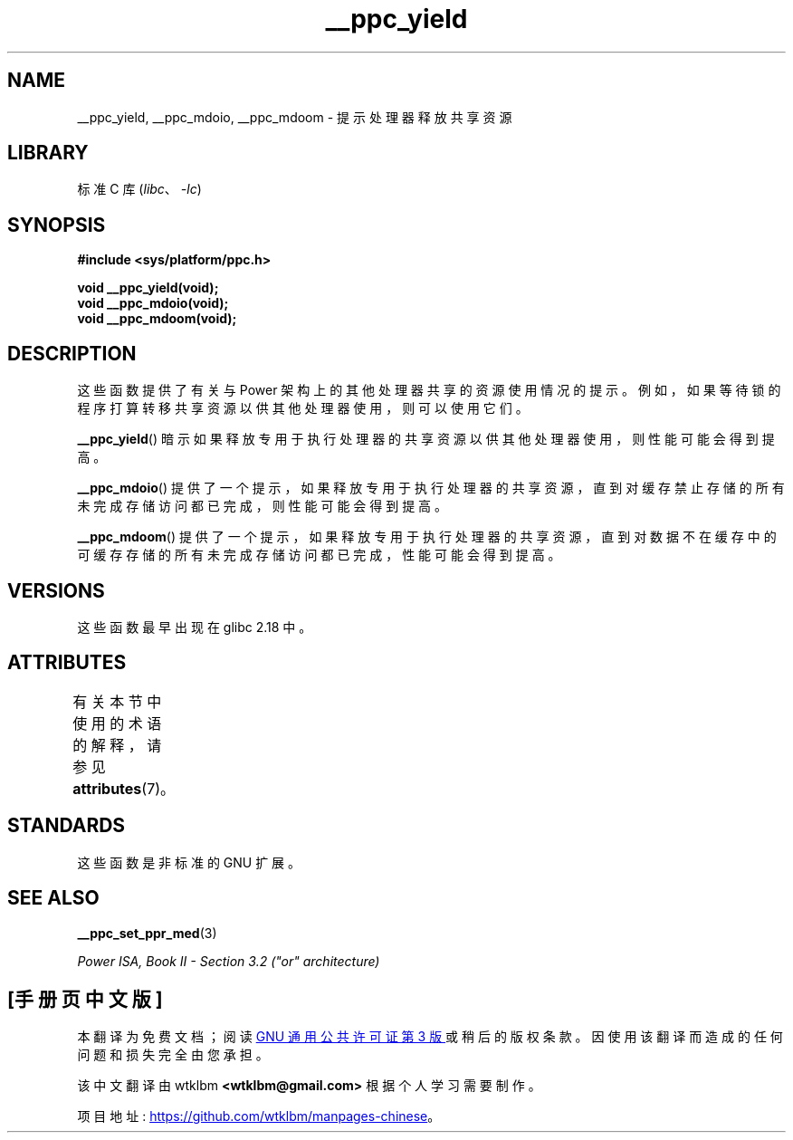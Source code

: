.\" -*- coding: UTF-8 -*-
'\" t
.\" Copyright (c) 2015, IBM Corporation.
.\"
.\" SPDX-License-Identifier: Linux-man-pages-copyleft
.\"
.\"*******************************************************************
.\"
.\" This file was generated with po4a. Translate the source file.
.\"
.\"*******************************************************************
.TH __ppc_yield 3 2022\-12\-15 "Linux man\-pages 6.03" 
.SH NAME
__ppc_yield, __ppc_mdoio, __ppc_mdoom \- 提示处理器释放共享资源
.SH LIBRARY
标准 C 库 (\fIlibc\fP、\fI\-lc\fP)
.SH SYNOPSIS
.nf
\fB#include <sys/platform/ppc.h>\fP
.PP
\fBvoid __ppc_yield(void);\fP
\fBvoid __ppc_mdoio(void);\fP
\fBvoid __ppc_mdoom(void);\fP
.fi
.SH DESCRIPTION
这些函数提供了有关与 Power 架构上的其他处理器共享的资源使用情况的提示。
例如，如果等待锁的程序打算转移共享资源以供其他处理器使用，则可以使用它们。
.PP
\fB__ppc_yield\fP() 暗示如果释放专用于执行处理器的共享资源以供其他处理器使用，则性能可能会得到提高。
.PP
\fB__ppc_mdoio\fP()
提供了一个提示，如果释放专用于执行处理器的共享资源，直到对缓存禁止存储的所有未完成存储访问都已完成，则性能可能会得到提高。
.PP
\fB__ppc_mdoom\fP()
提供了一个提示，如果释放专用于执行处理器的共享资源，直到对数据不在缓存中的可缓存存储的所有未完成存储访问都已完成，性能可能会得到提高。
.SH VERSIONS
这些函数最早出现在 glibc 2.18 中。
.SH ATTRIBUTES
有关本节中使用的术语的解释，请参见 \fBattributes\fP(7)。
.ad l
.nh
.TS
allbox;
lbx lb lb
l l l.
Interface	Attribute	Value
T{
\fB__ppc_yield\fP(),
\fB__ppc_mdoio\fP(),
\fB__ppc_mdoom\fP()
T}	Thread safety	MT\-Safe
.TE
.hy
.ad
.sp 1
.SH STANDARDS
这些函数是非标准的 GNU 扩展。
.SH "SEE ALSO"
\fB__ppc_set_ppr_med\fP(3)
.PP
\fIPower ISA, Book\~II \- Section\~3.2 ("or" architecture)\fP
.PP
.SH [手册页中文版]
.PP
本翻译为免费文档；阅读
.UR https://www.gnu.org/licenses/gpl-3.0.html
GNU 通用公共许可证第 3 版
.UE
或稍后的版权条款。因使用该翻译而造成的任何问题和损失完全由您承担。
.PP
该中文翻译由 wtklbm
.B <wtklbm@gmail.com>
根据个人学习需要制作。
.PP
项目地址:
.UR \fBhttps://github.com/wtklbm/manpages-chinese\fR
.ME 。
